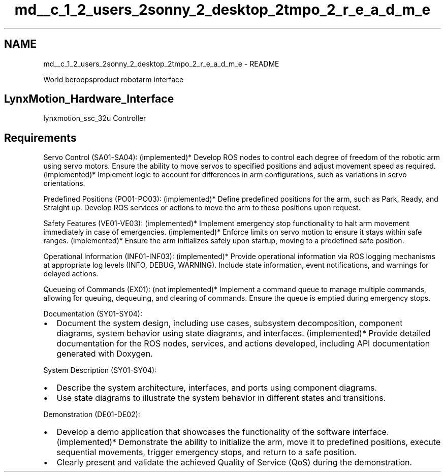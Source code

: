 .TH "md__c_1_2_users_2sonny_2_desktop_2tmpo_2_r_e_a_d_m_e" 3 "Version 1" "LynxMotion AL5D Hardware Interface" \" -*- nroff -*-
.ad l
.nh
.SH NAME
md__c_1_2_users_2sonny_2_desktop_2tmpo_2_r_e_a_d_m_e \- README 
.PP
World beroepsproduct robotarm interface
.SH "LynxMotion_Hardware_Interface"
.PP
lynxmotion_ssc_32u Controller
.SH "Requirements"
.PP
Servo Control (SA01-SA04): (implemented)* Develop ROS nodes to control each degree of freedom of the robotic arm using servo motors\&. Ensure the ability to move servos to specified positions and adjust movement speed as required\&. (implemented)* Implement logic to account for differences in arm configurations, such as variations in servo orientations\&.
.PP
Predefined Positions (PO01-PO03): (implemented)* Define predefined positions for the arm, such as Park, Ready, and Straight up\&. Develop ROS services or actions to move the arm to these positions upon request\&.
.PP
Safety Features (VE01-VE03): (implemented)* Implement emergency stop functionality to halt arm movement immediately in case of emergencies\&. (implemented)* Enforce limits on servo motion to ensure it stays within safe ranges\&. (implemented)* Ensure the arm initializes safely upon startup, moving to a predefined safe position\&.
.PP
Operational Information (INF01-INF03): (implemented)* Provide operational information via ROS logging mechanisms at appropriate log levels (INFO, DEBUG, WARNING)\&. Include state information, event notifications, and warnings for delayed actions\&.
.PP
Queueing of Commands (EX01): (not implemented)* Implement a command queue to manage multiple commands, allowing for queuing, dequeuing, and clearing of commands\&. Ensure the queue is emptied during emergency stops\&.
.PP
Documentation (SY01-SY04):
.IP "\(bu" 2
Document the system design, including use cases, subsystem decomposition, component diagrams, system behavior using state diagrams, and interfaces\&. (implemented)* Provide detailed documentation for the ROS nodes, services, and actions developed, including API documentation generated with Doxygen\&.
.PP
.PP
System Description (SY01-SY04):
.IP "\(bu" 2
Describe the system architecture, interfaces, and ports using component diagrams\&.
.IP "\(bu" 2
Use state diagrams to illustrate the system behavior in different states and transitions\&.
.PP
.PP
Demonstration (DE01-DE02):
.IP "\(bu" 2
Develop a demo application that showcases the functionality of the software interface\&. (implemented)* Demonstrate the ability to initialize the arm, move it to predefined positions, execute sequential movements, trigger emergency stops, and return to a safe position\&.
.IP "\(bu" 2
Clearly present and validate the achieved Quality of Service (QoS) during the demonstration\&. 
.PP

